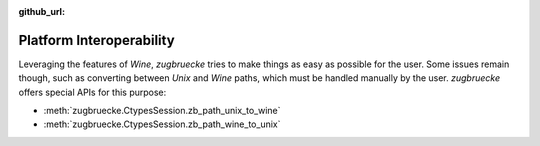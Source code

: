 :github_url:

.. _interoperability:

.. index::
	single: winepath
	pair: platform; interoperability
	statement: zugbruecke.ctypes.zb_path_unix_to_wine
	statement: zugbruecke.ctypes.zb_path_wine_to_unix

Platform Interoperability
=========================

Leveraging the features of *Wine*, *zugbruecke* tries to make things as easy as possible for the user. Some issues remain though, such as converting between *Unix* and *Wine* paths, which must be handled manually by the user. *zugbruecke* offers special APIs for this purpose:

- :meth:`zugbruecke.CtypesSession.zb_path_unix_to_wine`
- :meth:`zugbruecke.CtypesSession.zb_path_wine_to_unix`
